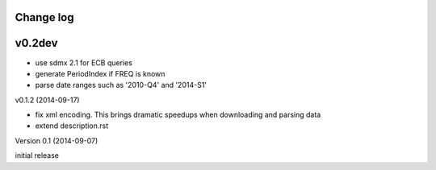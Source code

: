 Change log
========================

v0.2dev
==========

* use sdmx 2.1 for ECB queries
* generate PeriodIndex if FREQ is known
* parse date ranges such as '2010-Q4' and '2014-S1'



v0.1.2 (2014-09-17)

* fix xml encoding. This brings dramatic speedups when downloading and parsing data
* extend description.rst


Version 0.1 (2014-09-07)

initial release
